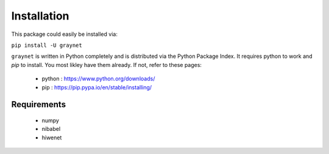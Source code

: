------------
Installation
------------

This package could easily be installed via:

``pip install -U graynet``

``graynet`` is written in Python completely and is distributed via the Python Package Index. It requires python to work and `pip` to install. You most likley have them already. If not, refer to these pages: 

  - python : https://www.python.org/downloads/
  - pip : https://pip.pypa.io/en/stable/installing/


Requirements
------------

 - numpy
 - nibabel
 - hiwenet
